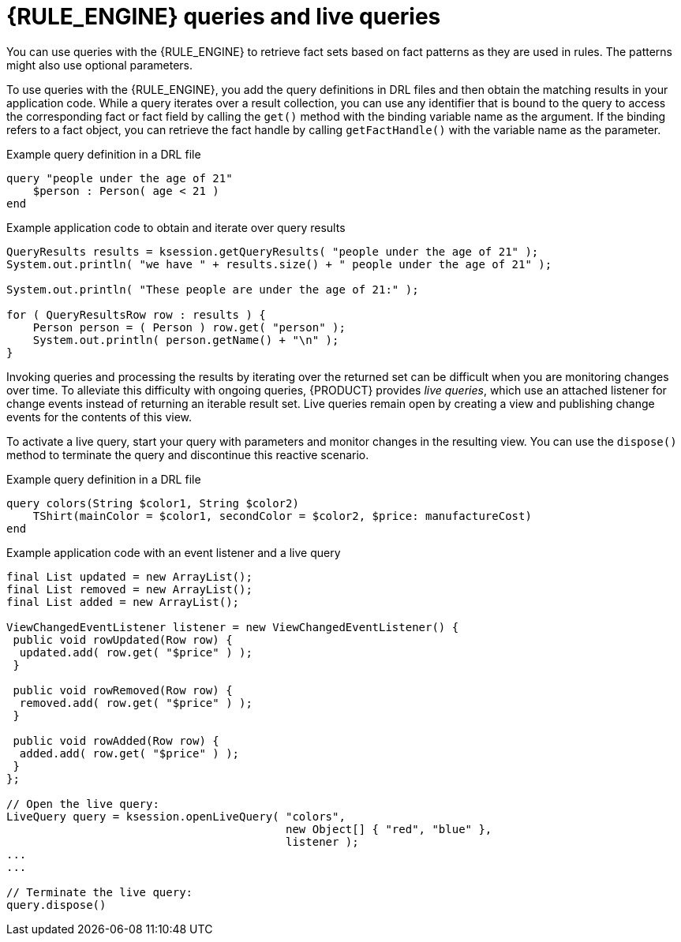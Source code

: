 [id='engine-queries-con_{context}']

= {RULE_ENGINE} queries and live queries

You can use queries with the {RULE_ENGINE} to retrieve fact sets based on fact patterns as they are used in rules. The patterns might also use optional parameters.

To use queries with the {RULE_ENGINE}, you add the query definitions in DRL files and then obtain the matching results in your application code. While a query iterates over a result collection, you can use any identifier that is bound to the query to access the corresponding fact or fact field by calling the `get()` method with the binding variable name as the argument. If the binding refers to a fact object, you can retrieve the fact handle by calling `getFactHandle()` with the variable name as the parameter.

ifdef::DROOLS,JBPM,OP[]
.QueryResults
image::rule-engine/QueryResults.png[align="center"]

.QueryResultsRow
image::rule-engine/QueryResultsRow.png[align="center"]
endif::[]

.Example query definition in a DRL file
[source]
----
query "people under the age of 21"
    $person : Person( age < 21 )
end
----

.Example application code to obtain and iterate over query results
[source,java]
----
QueryResults results = ksession.getQueryResults( "people under the age of 21" );
System.out.println( "we have " + results.size() + " people under the age of 21" );

System.out.println( "These people are under the age of 21:" );

for ( QueryResultsRow row : results ) {
    Person person = ( Person ) row.get( "person" );
    System.out.println( person.getName() + "\n" );
}
----

Invoking queries and processing the results by iterating over the returned set can be difficult when you are monitoring changes over time. To alleviate this difficulty with ongoing queries, {PRODUCT} provides _live queries_, which use an attached listener for change events instead of returning an iterable result set. Live queries remain open by creating a view and publishing change events for the contents of this view.

To activate a live query, start your query with parameters and monitor changes in the resulting view. You can use the `dispose()` method to terminate the query and discontinue this reactive scenario.


.Example query definition in a DRL file
[source]
----
query colors(String $color1, String $color2)
    TShirt(mainColor = $color1, secondColor = $color2, $price: manufactureCost)
end
----

.Example application code with an event listener and a live query
[source,java]
----
final List updated = new ArrayList();
final List removed = new ArrayList();
final List added = new ArrayList();

ViewChangedEventListener listener = new ViewChangedEventListener() {
 public void rowUpdated(Row row) {
  updated.add( row.get( "$price" ) );
 }

 public void rowRemoved(Row row) {
  removed.add( row.get( "$price" ) );
 }

 public void rowAdded(Row row) {
  added.add( row.get( "$price" ) );
 }
};

// Open the live query:
LiveQuery query = ksession.openLiveQuery( "colors",
                                          new Object[] { "red", "blue" },
                                          listener );
...
...

// Terminate the live query:
query.dispose()
----

ifdef::DROOLS,JBPM,OP[]
For more live query examples, see http://blog.athico.com/2010/07/glazed-lists-examples-for-drools-live.html[Glazed Lists examples for Drools Live Queries].
endif::[]
